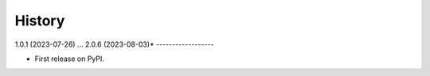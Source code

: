 =======
History
=======
1.0.1 (2023-07-26)
...
2.0.6 (2023-08-03)*
------------------

* First release on PyPI.
